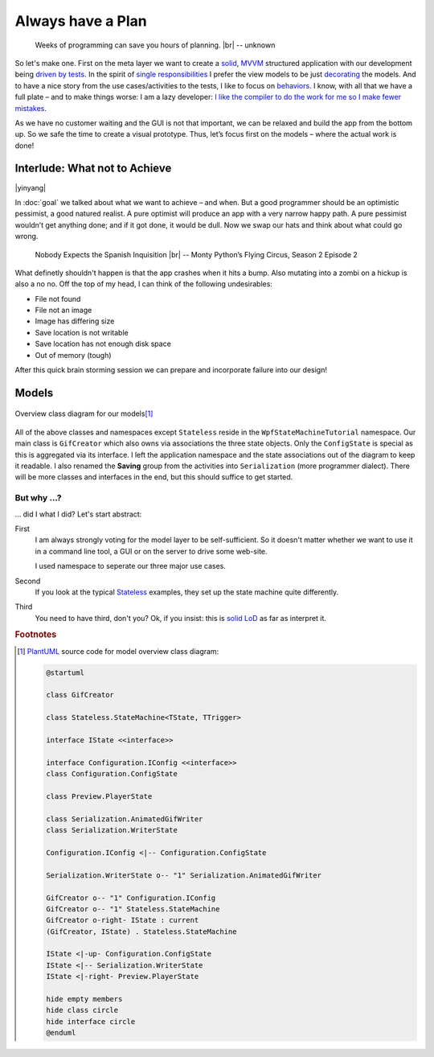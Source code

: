 Always have a Plan
******************

.. epigraph::

   Weeks of programming can save you hours of planning. |br|
   -- unknown

So let's make one. First on the meta layer we want to create a solid_, MVVM_ structured application with our development being `driven by tests <https://en.wikipedia.org/wiki/Test-driven_development>`_. In the spirit of `single responsibilities <https://en.wikipedia.org/wiki/Single_responsibility_principle>`_ I prefer the view models to be just decorating_ the models. And to have a nice story from the use cases/activities to the tests, I like to focus on behaviors_. I know, with all that we have a full plate – and to make things worse: I am a lazy developer: `I like the compiler to do the work for me so I make fewer mistakes <http://www.aristeia.com/Papers/IEEE_Software_JulAug_2004_revised.htm>`_.

.. _solid: https://en.wikipedia.org/wiki/SOLID_(object-oriented_design)

.. _MVVM: https://en.wikipedia.org/wiki/Model%E2%80%93view%E2%80%93viewmodel

.. _decorating: https://en.wikipedia.org/wiki/Decorator_pattern

.. _behaviors: https://en.wikipedia.org/wiki/Behavior-driven_development

As we have no customer waiting and the GUI is not that important, we can be relaxed and build the app from the bottom up. So we safe the time to create a visual prototype. Thus, let’s focus first on the models – where the actual work is done!

Interlude: What not to Achieve
==============================

|yinyang|

In :doc:`goal` we talked about what we want to achieve – and when. But a good programmer should be an optimistic pessimist, a good natured realist. A pure optimist will produce an app with a very narrow happy path. A pure pessimist wouldn’t get anything done; and if it got done, it would be dull. Now we swap our hats and think about what could go wrong.

.. epigraph::

   Nobody Expects the Spanish Inquisition |br|
   -- Monty Python’s Flying Circus, Season 2 Episode 2

What definetly shouldn't happen is that the app crashes when it hits a bump. Also mutating into a zombi on a hickup is also a no no. Off the top of my head, I can think of the following undesirables:

* File not found
* File not an image
* Image has differing size
* Save location is not writable
* Save location has not enough disk space
* Out of memory (tough)

After this quick brain storming session we can prepare and incorporate failure into our design!

Models
======

.. figure:: /images/model_overview.svg
   :align: center

   Overview class diagram for our models\ [#model-cd]_

All of the above classes and namespaces except ``Stateless`` reside in the ``WpfStateMachineTutorial`` namespace. Our main class is ``GifCreator`` which also owns via associations the three state objects. Only the ``ConfigState`` is special as this is aggregated via its interface. I left the application namespace and the state associations out of the diagram to keep it readable. I also renamed the **Saving** group from the activities into ``Serialization`` (more programmer dialect). There will be more classes and interfaces in the end, but this should suffice to get started.

But why …?
----------

… did I what I did? Let's start abstract:

First
   I am always strongly voting for the model layer to be self-sufficient. So it doesn't matter whether we want to use it in a command line tool, a GUI or on the server to drive some web-site.

   I used namespace to seperate our three major use cases.

Second
   If you look at the typical Stateless_ examples, they set up the state machine quite differently.

Third
   You need to have third, don't you? Ok, if you insist: this is solid_ LoD_ as far as interpret it.

.. _LoD: https://en.wikipedia.org/wiki/Law_of_Demeter

.. rubric:: Footnotes

.. [#model-cd] PlantUML_ source code for model overview class diagram:

   .. code-block:: doscon

      @startuml

      class GifCreator

      class Stateless.StateMachine<TState, TTrigger>

      interface IState <<interface>>

      interface Configuration.IConfig <<interface>>
      class Configuration.ConfigState

      class Preview.PlayerState

      class Serialization.AnimatedGifWriter
      class Serialization.WriterState

      Configuration.IConfig <|-- Configuration.ConfigState

      Serialization.WriterState o-- "1" Serialization.AnimatedGifWriter

      GifCreator o-- "1" Configuration.IConfig
      GifCreator o-- "1" Stateless.StateMachine
      GifCreator o-right- IState : current
      (GifCreator, IState) . Stateless.StateMachine

      IState <|-up- Configuration.ConfigState
      IState <|-- Serialization.WriterState
      IState <|-right- Preview.PlayerState

      hide empty members
      hide class circle
      hide interface circle
      @enduml

.. _PlantUML: http://plantuml.com/

.. _Stateless: https://github.com/dotnet-state-machine/stateless

.. |br| raw:: html

   <br />

.. |yinyang| raw:: html

   <center><a title="By Gregory Maxwell [Public domain], via Wikimedia Commons" href="https://commons.wikimedia.org/wiki/File%3AYin_yang.svg"><img width="64" alt="Yin yang" src="https://upload.wikimedia.org/wikipedia/commons/thumb/1/17/Yin_yang.svg/64px-Yin_yang.svg.png"/></a></center>
